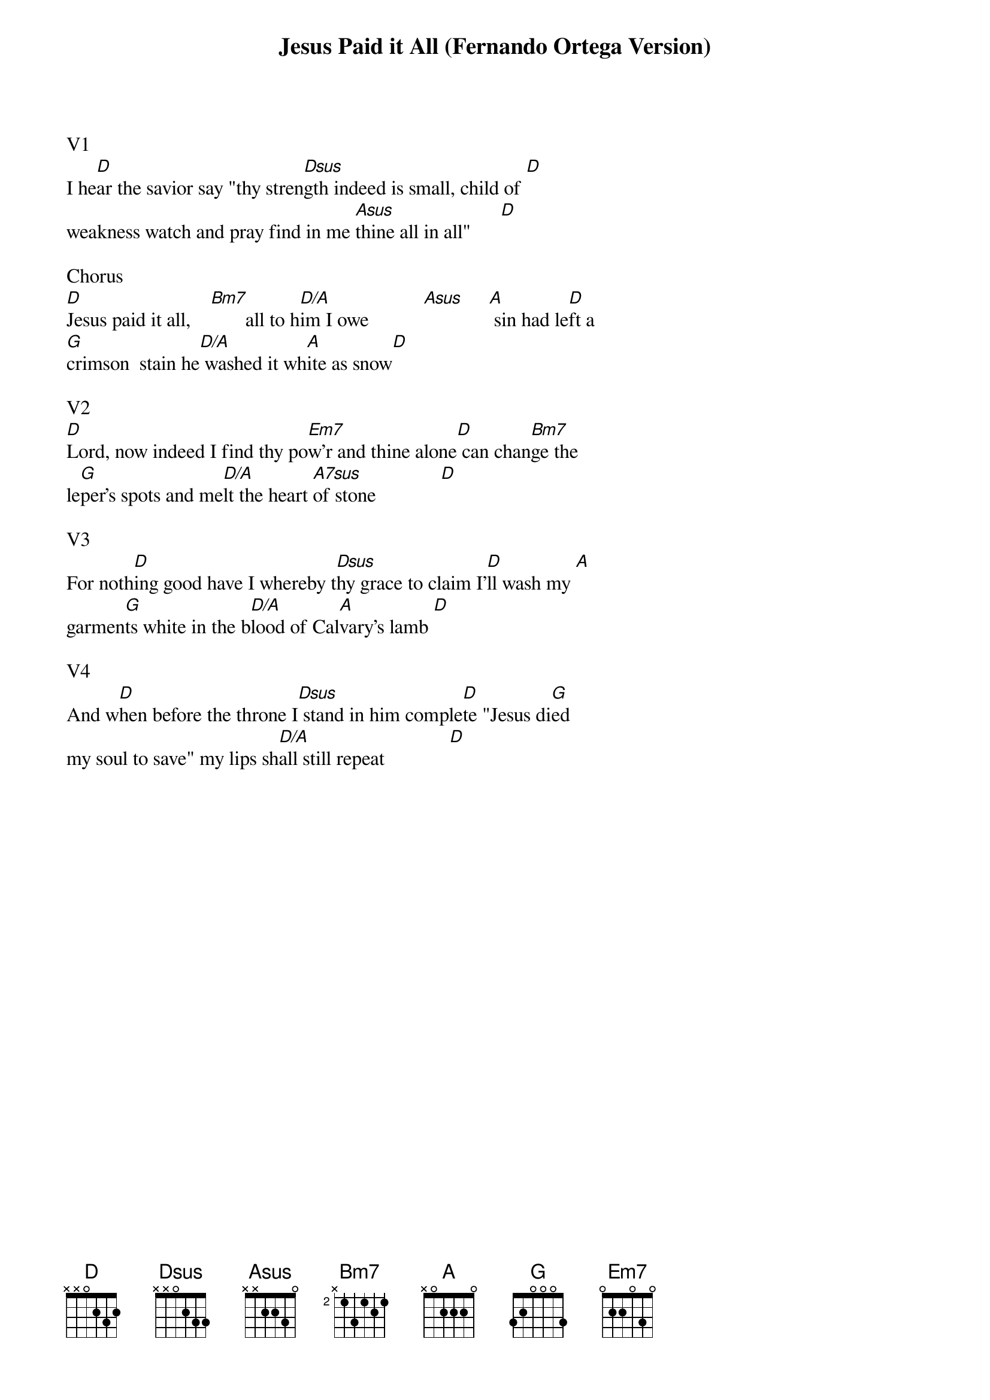 {title:Jesus Paid it All (Fernando Ortega Version)}
{artist:Fernando Ortega}
{key:D}

V1
I he[D]ar the savior say "thy stren[Dsus]gth indeed is small, child of [D]
weakness watch and pray find in me [Asus]thine all in all"      [D]

Chorus
[D]Jesus paid it all,    [Bm7]       all to h[D/A]im I owe           [Asus]     [A] sin had le[D]ft a
[G]crimson  stain he[D/A] washed it wh[A]ite as snow[D]

V2
[D]Lord, now indeed I find thy po[Em7]w'r and thine alone[D] can chan[Bm7]ge the
le[G]per's spots and me[D/A]lt the heart [A7sus]of stone             [D]

V3
For noth[D]ing good have I whereby t[Dsus]hy grace to claim I'[D]ll wash my [A]
garmen[G]ts white in the b[D/A]lood of Cal[A]vary's lamb [D]

V4
And w[D]hen before the throne I[Dsus] stand in him comple[D]te "Jesus di[G]ed
my soul to save" my lips sh[D/A]all still repeat             [D]
